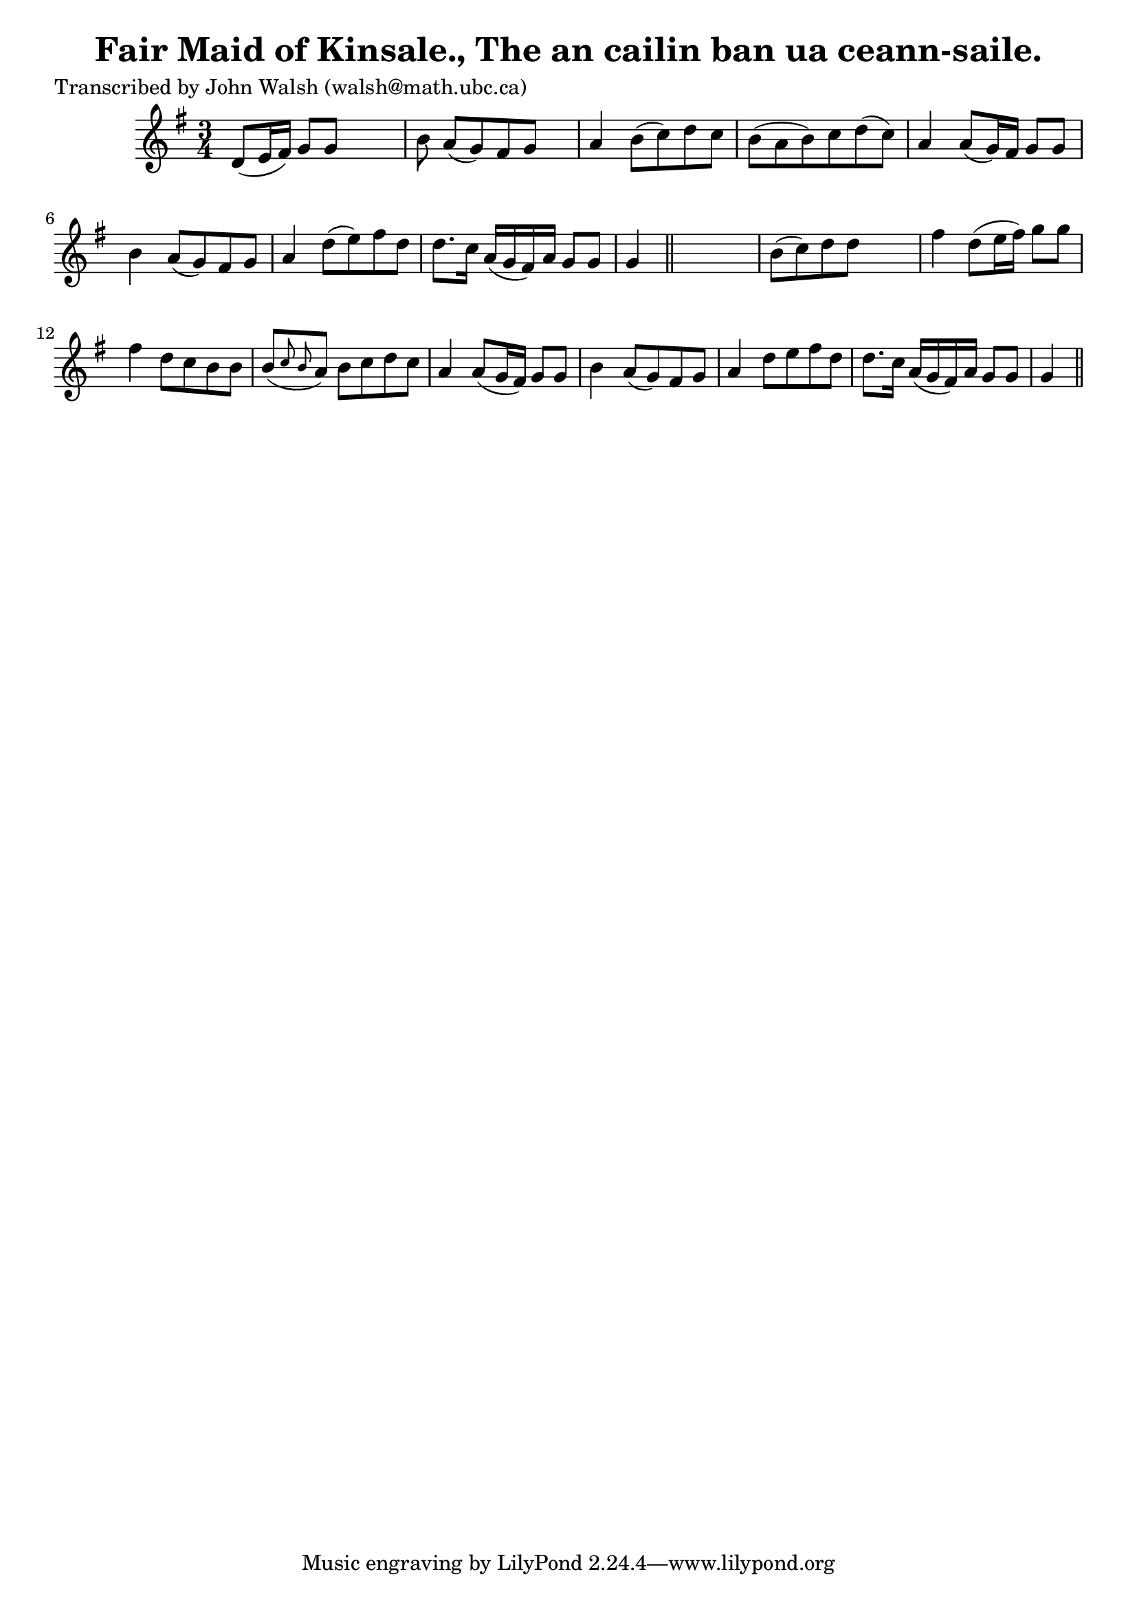 
\version "2.16.2"
% automatically converted by musicxml2ly from xml/0610_jw.xml

%% additional definitions required by the score:
\language "english"


\header {
    poet = "Transcribed by John Walsh (walsh@math.ubc.ca)"
    encoder = "abc2xml version 63"
    encodingdate = "2015-01-25"
    title = "Fair Maid of Kinsale., The
an cailin ban ua ceann-saile."
    }

\layout {
    \context { \Score
        autoBeaming = ##f
        }
    }
PartPOneVoiceOne =  \relative d' {
    \key g \major \time 3/4 d8 ( [ e16 fs16 ) ] g8 [ g8 ] s4 | % 2
    b8 a8 ( [ g8 ) fs8 g8 ] s8 | % 3
    a4 b8 ( [ c8 ) d8 c8 ] | % 4
    b8 ( [ a8 b8 ) c8 d8 ( c8 ) ] | % 5
    a4 a8 ( [ g16 ) fs16 ] g8 [ g8 ] | % 6
    b4 a8 ( [ g8 ) fs8 g8 ] | % 7
    a4 d8 ( [ e8 ) fs8 d8 ] | % 8
    d8. [ c16 ] a16 ( [ g16 fs16 ) a16 ] g8 [ g8 ] | % 9
    g4 \bar "||"
    s2 | \barNumberCheck #10
    b8 ( [ c8 ) d8 d8 ] s4 | % 11
    fs4 d8 ( [ e16 fs16 ) ] g8 [ g8 ] | % 12
    fs4 d8 [ c8 b8 b8 ] | % 13
    b8 ( [ \grace { c8 b8 } a8 ) ] b8 [ c8 d8 c8 ] | % 14
    a4 a8 ( [ g16 fs16 ) ] g8 [ g8 ] | % 15
    b4 a8 ( [ g8 ) fs8 g8 ] | % 16
    a4 d8 [ e8 fs8 d8 ] | % 17
    d8. [ c16 ] a16 ( [ g16 fs16 ) a16 ] g8 [ g8 ] | % 18
    g4 \bar "||"
    }


% The score definition
\score {
    <<
        \new Staff <<
            \context Staff << 
                \context Voice = "PartPOneVoiceOne" { \PartPOneVoiceOne }
                >>
            >>
        
        >>
    \layout {}
    % To create MIDI output, uncomment the following line:
    %  \midi {}
    }


